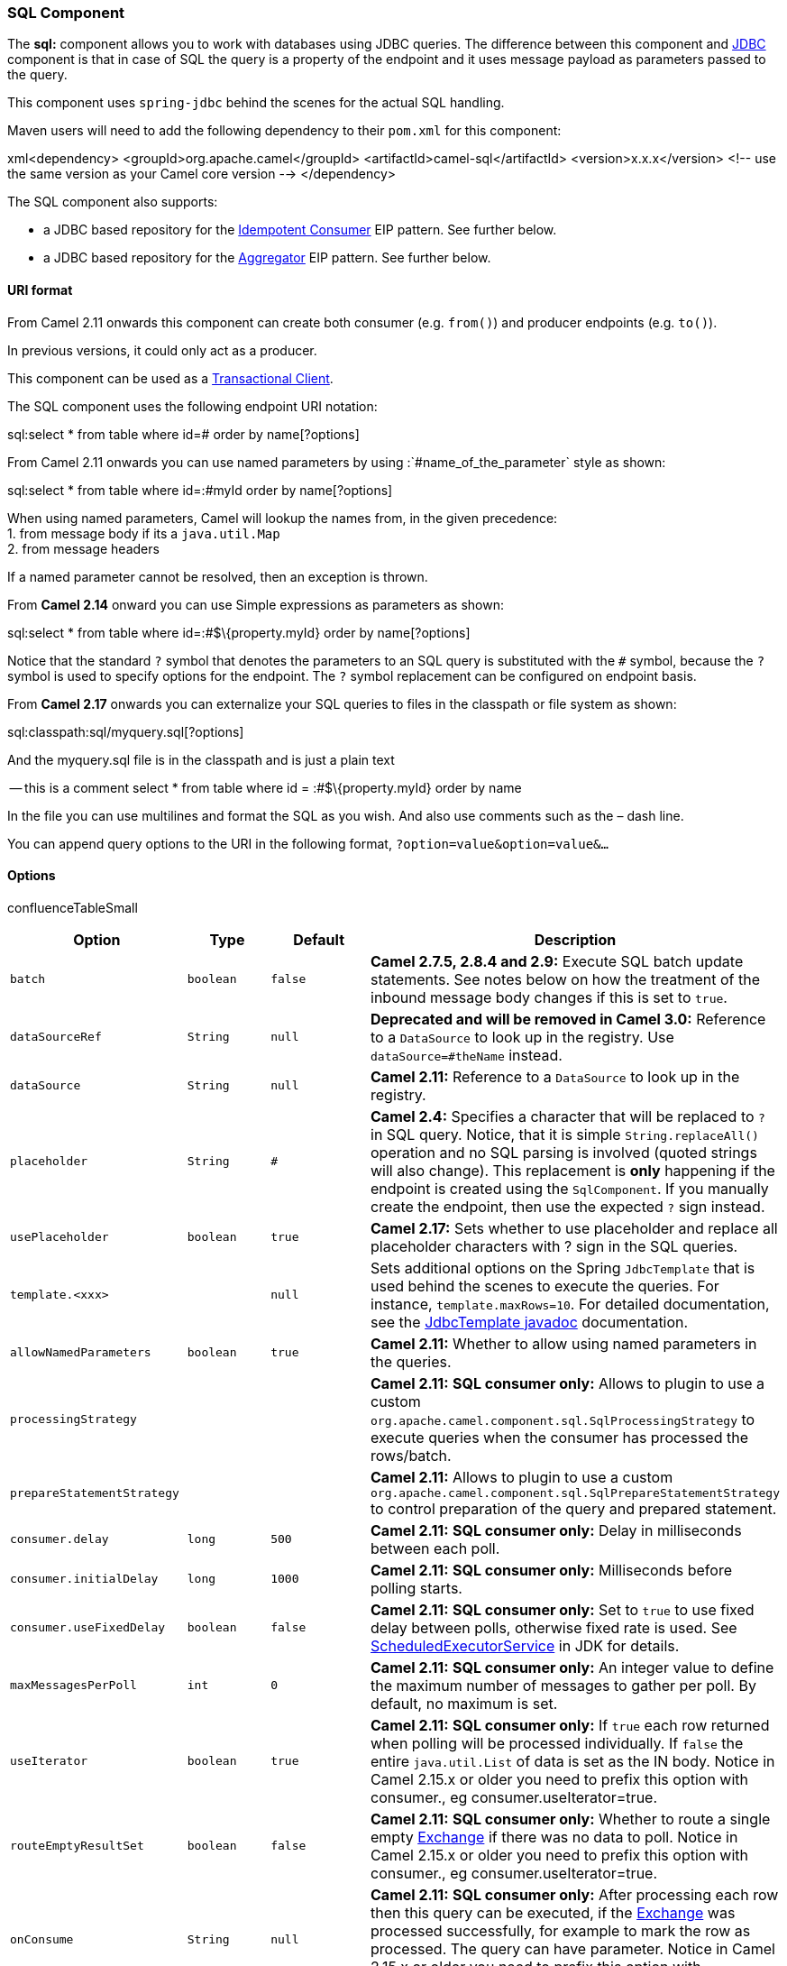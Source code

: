 [[ConfluenceContent]]
[[SQLComponent-SQLComponent]]
SQL Component
~~~~~~~~~~~~~

The *sql:* component allows you to work with databases using JDBC
queries. The difference between this component and link:jdbc.html[JDBC]
component is that in case of SQL the query is a property of the endpoint
and it uses message payload as parameters passed to the query.

This component uses `spring-jdbc` behind the scenes for the actual SQL
handling.

Maven users will need to add the following dependency to their `pom.xml`
for this component:

xml<dependency> <groupId>org.apache.camel</groupId>
<artifactId>camel-sql</artifactId> <version>x.x.x</version> <!-- use the
same version as your Camel core version --> </dependency>

The SQL component also supports:

* a JDBC based repository for the
link:idempotent-consumer.html[Idempotent Consumer] EIP pattern. See
further below.
* a JDBC based repository for the link:aggregator2.html[Aggregator] EIP
pattern. See further below.

[[SQLComponent-URIformat]]
URI format
^^^^^^^^^^

From Camel 2.11 onwards this component can create both consumer (e.g.
`from()`) and producer endpoints (e.g. `to()`).

In previous versions, it could only act as a producer.

This component can be used as a
http://camel.apache.org/transactional-client.html[Transactional Client].

The SQL component uses the following endpoint URI notation:

sql:select * from table where id=# order by name[?options]

From Camel 2.11 onwards you can use named parameters by using
:`#name_of_the_parameter` style as shown:

sql:select * from table where id=:#myId order by name[?options]

When using named parameters, Camel will lookup the names from, in the
given precedence: +
1. from message body if its a `java.util.Map` +
2. from message headers

If a named parameter cannot be resolved, then an exception is thrown.

From *Camel 2.14* onward you can use Simple expressions as parameters as
shown:

sql:select * from table where id=:#$\{property.myId} order by
name[?options]

Notice that the standard `?` symbol that denotes the parameters to an
SQL query is substituted with the `#` symbol, because the `?` symbol is
used to specify options for the endpoint. The `?` symbol replacement can
be configured on endpoint basis.

From *Camel 2.17* onwards you can externalize your SQL queries to files
in the classpath or file system as shown:

sql:classpath:sql/myquery.sql[?options]

And the myquery.sql file is in the classpath and is just a plain text

-- this is a comment select * from table where id = :#$\{property.myId}
order by name

In the file you can use multilines and format the SQL as you wish. And
also use comments such as the – dash line.

You can append query options to the URI in the following format,
`?option=value&option=value&...`

[[SQLComponent-Options]]
Options
^^^^^^^

confluenceTableSmall

[width="100%",cols="25%,25%,25%,25%",options="header",]
|=======================================================================
|Option |Type |Default |Description
|`batch` |`boolean` |`false` |*Camel 2.7.5, 2.8.4 and 2.9:* Execute SQL
batch update statements. See notes below on how the treatment of the
inbound message body changes if this is set to `true`.

|`dataSourceRef` |`String` |`null` |*Deprecated and will be removed in
Camel 3.0:* Reference to a `DataSource` to look up in the registry. Use
`dataSource=#theName` instead.

|`dataSource` |`String` |`null` |*Camel 2.11:* Reference to a
`DataSource` to look up in the registry.

|`placeholder` |`String` |`#` |*Camel 2.4:* Specifies a character that
will be replaced to `?` in SQL query. Notice, that it is simple
`String.replaceAll()` operation and no SQL parsing is involved (quoted
strings will also change). This replacement is *only* happening if the
endpoint is created using the `SqlComponent`. If you manually create the
endpoint, then use the expected `?` sign instead.

|`usePlaceholder` |`boolean` |`true` |*Camel 2.17:* Sets whether to use
placeholder and replace all placeholder characters with ? sign in the
SQL queries.

|`template.<xxx>` |  |`null` |Sets additional options on the Spring
`JdbcTemplate` that is used behind the scenes to execute the queries.
For instance, `template.maxRows=10`. For detailed documentation, see the
http://static.springframework.org/spring/docs/2.5.x/api/org/springframework/jdbc/core/JdbcTemplate.html[JdbcTemplate
javadoc] documentation.

|`allowNamedParameters` |`boolean` |`true` |*Camel 2.11:* Whether to
allow using named parameters in the queries.

|`processingStrategy` |  |  |*Camel 2.11:* *SQL consumer only:* Allows
to plugin to use a custom
`org.apache.camel.component.sql.SqlProcessingStrategy` to execute
queries when the consumer has processed the rows/batch.

|`prepareStatementStrategy` |  |  |*Camel 2.11:* Allows to plugin to use
a custom `org.apache.camel.component.sql.SqlPrepareStatementStrategy` to
control preparation of the query and prepared statement.

|`consumer.delay` |`long` |`500` |*Camel 2.11:* *SQL consumer only:*
Delay in milliseconds between each poll.

|`consumer.initialDelay` |`long` |`1000` |*Camel 2.11:* *SQL consumer
only:* Milliseconds before polling starts.

|`consumer.useFixedDelay` |`boolean` |`false` |*Camel 2.11:* *SQL
consumer only:* Set to `true` to use fixed delay between polls,
otherwise fixed rate is used. See
http://java.sun.com/j2se/1.5.0/docs/api/java/util/concurrent/ScheduledExecutorService.html[ScheduledExecutorService]
in JDK for details.

|`maxMessagesPerPoll` |`int` |`0` |*Camel 2.11:* *SQL consumer only:* An
integer value to define the maximum number of messages to gather per
poll. By default, no maximum is set.

|`useIterator` |`boolean` |`true` |*Camel 2.11:* *SQL consumer only:* If
`true` each row returned when polling will be processed individually. If
`false` the entire `java.util.List` of data is set as the IN body.
Notice in Camel 2.15.x or older you need to prefix this option with
consumer., eg consumer.useIterator=true.

|`routeEmptyResultSet` |`boolean` |`false` |*Camel 2.11:* *SQL consumer
only:* Whether to route a single empty link:exchange.html[Exchange] if
there was no data to poll. Notice in Camel 2.15.x or older you need to
prefix this option with consumer., eg consumer.useIterator=true.

|`onConsume` |`String` |`null` |*Camel 2.11:* *SQL consumer only:* After
processing each row then this query can be executed, if the
link:exchange.html[Exchange] was processed successfully, for example to
mark the row as processed. The query can have parameter. Notice in Camel
2.15.x or older you need to prefix this option with consumer., eg
consumer.useIterator=true.

|`onConsumeFailed` |`String` |`null` |*Camel 2.11:* *SQL consumer only:*
After processing each row then this query can be executed, if the
link:exchange.html[Exchange] failed, for example to mark the row as
failed. The query can have parameter. Notice in Camel 2.15.x or older
you need to prefix this option with consumer., eg
consumer.useIterator=true.

|`onConsumeBatchComplete` |`String` |`null` |*Camel 2.11:* *SQL consumer
only:* After processing the entire batch, this query can be executed to
bulk update rows etc. The query cannot have parameters. Notice in Camel
2.15.x or older you need to prefix this option with consumer., eg
consumer.useIterator=true.

|`expectedUpdateCount` |`int` |`-1` |*Camel 2.11:* *SQL consumer only:*
If using `consumer.onConsume` then this option can be used to set an
expected number of rows being updated. Typically you may set this to `1`
to expect one row to be updated. Notice in Camel 2.15.x or older you
need to prefix this option with consumer., eg consumer.useIterator=true.

|`breakBatchOnConsumeFail` |`boolean` |`false` |*Camel 2.11:* *SQL
consumer only:* If using `consumer.onConsume` and it fails, then this
option controls whether to break out of the batch or continue processing
the next row from the batch. Notice in Camel 2.15.x or older you need to
prefix this option with consumer., eg consumer.useIterator=true.

|`alwaysPopulateStatement` |`boolean` |`false` |*Camel 2.11:* *SQL
producer only:* If enabled then the `populateStatement` method from
`org.apache.camel.component.sql.SqlPrepareStatementStrategy` is always
invoked, also if there is no expected parameters to be prepared. When
this is `false` then the `populateStatement` is only invoked if there is
1 or more expected parameters to be set; for example this avoids reading
the message body/headers for SQL queries with no parameters.

|`separator` |`char` |`,` |*Camel 2.11.1:* The separator to use when
parameter values is taken from message body (if the body is a String
type), to be inserted at # placeholders. Notice if you use named
parameters, then a `Map` type is used instead.

|`outputType` |`String` |`SelectList` a|
*Camel 2.12.0:* outputType='SelectList', for consumer or producer, will
output a List of Map. `SelectOne` will output single Java object in the
following way: +
a) If the query has only single column, then that JDBC Column object is
returned. (such as `SELECT COUNT( * ) FROM PROJECT` will return a Long
object. +
b) If the query has more than one column, then it will return a Map of
that result. +
c) If the `outputClass` is set, then it will convert the query result
into an Java bean object by calling all the setters that match the
column names. It will assume your class has a default constructor to
create instance with. +
d) If the query resulted in more than one rows, it throws an non-unique
result exception.

From *Camel 2.14.1* onwards the SelectList also supports mapping each
row to a Java object as the SelectOne does (only step c).

From *Camel 2.18* onwards there is a new StreamList outputType that
streams the result of the query using an Iterator. It can be used with
the link:splitter.html[Splitter] EIP in streaming mode to process the
ResultSet in streaming fashion. This StreamList do not support batch
mode, but you can use outputClass to map each row to a class.

|`outputClass` |`String` |`null` |*Camel 2.12.0:* Specify the full
package and class name to use as conversion when `outputType=SelectOne`.

|`outputHeader` |`String` |`null` |*Camel 2.15:* To store the result as
a header instead of the message body. This allows to preserve the
existing message body as-is.

|`parametersCount` |`int` |`0` |*Camel 2.11.2/2.12.0* If set greater
than zero, then Camel will use this count value of parameters to replace
instead of querying via JDBC metadata API. This is useful if the JDBC
vendor could not return correct parameters count, then user may override
instead.

|`noop` |`boolean` |`false` |*Camel 2.12.0* If set, will ignore the
results of the SQL query and use the existing IN message as the OUT
message for the continuation of processing

|`useMessageBodyForSql` |`boolean` |`false` |*Camel 2.16:* Whether to
use the message body as the SQL and then headers for parameters. If this
option is enabled then the SQL in the uri is not used. The SQL
parameters must then be provided in a header with the key
`CamelSqlParameters`. This option is only for the producer.

|`transacted` |`boolean` |`false` |*Camel 2.16.2:* **SQL consumer
only:**Enables or disables transaction. If enabled then if processing an
exchange failed then the consumer break out processing any further
exchanges to cause a rollback eager
|=======================================================================

[[SQLComponent-Treatmentofthemessagebody]]
Treatment of the message body
^^^^^^^^^^^^^^^^^^^^^^^^^^^^^

The SQL component tries to convert the message body to an object of
`java.util.Iterator` type and then uses this iterator to fill the query
parameters (where each query parameter is represented by a `#` symbol
(or configured placeholder) in the endpoint URI). If the message body is
not an array or collection, the conversion results in an iterator that
iterates over only one object, which is the body itself.

For example, if the message body is an instance of `java.util.List`, the
first item in the list is substituted into the first occurrence of `#`
in the SQL query, the second item in the list is substituted into the
second occurrence of `#`, and so on.

If `batch` is set to `true`, then the interpretation of the inbound
message body changes slightly – instead of an iterator of parameters,
the component expects an iterator that contains the parameter iterators;
the size of the outer iterator determines the batch size.

From Camel 2.16 onwards you can use the option useMessageBodyForSql that
allows to use the message body as the SQL statement, and then the SQL
parameters must be provided in a header with the
key SqlConstants.SQL_PARAMETERS. This allows the SQL component to work
more dynamic as the SQL query is from the message body.

[[SQLComponent-Resultofthequery]]
Result of the query
^^^^^^^^^^^^^^^^^^^

For `select` operations, the result is an instance of
`List<Map<String, Object>>` type, as returned by the
http://static.springframework.org/spring/docs/2.5.x/api/org/springframework/jdbc/core/JdbcTemplate.html#queryForList(java.lang.String,%20java.lang.Object%91%93)[JdbcTemplate.queryForList()]
method. For `update` operations, the result is the number of updated
rows, returned as an `Integer`.

By default, the result is placed in the message body.  If the
outputHeader parameter is set, the result is placed in the header.  This
is an alternative to using a full message enrichment pattern to add
headers, it provides a concise syntax for querying a sequence or some
other small value into a header.  It is convenient to use outputHeader
and outputType together:

javafrom("jms:order.inbox") .to("sql:select order_seq.nextval from
dual?outputHeader=OrderId&outputType=SelectOne")
.to("jms:order.booking");

[[SQLComponent-UsingStreamList]]
Using StreamList
^^^^^^^^^^^^^^^^

From *Camel 2.18* onwards the producer supports outputType=StreamList
that uses an iterator to stream the output of the query. This allows to
process the data in a streaming fashion which for example can be used by
the link:splitter.html[Splitter] EIP to process each row one at a time,
and load data from the database as needed.

javafrom("direct:withSplitModel") .to("sql:select * from projects order
by
id?outputType=StreamList&outputClass=org.apache.camel.component.sql.ProjectModel")
.to("log:stream") .split(body()).streaming() .to("log:row")
.to("mock:result") .end();

 

[[SQLComponent-Headervalues]]
Header values
^^^^^^^^^^^^^

When performing `update` operations, the SQL Component stores the update
count in the following message headers:

[width="100%",cols="50%,50%",options="header",]
|=======================================================================
|Header |Description
|`CamelSqlUpdateCount` |The number of rows updated for `update`
operations, returned as an `Integer` object. This header is not provided
when using outputType=StreamList.

|`CamelSqlRowCount` |The number of rows returned for `select`
operations, returned as an `Integer` object. This header is not provided
when using outputType=StreamList.

|`CamelSqlQuery` |*Camel 2.8:* Query to execute. This query takes
precedence over the query specified in the endpoint URI. Note that query
parameters in the header _are_ represented by a `?` instead of a `#`
symbol
|=======================================================================

When performing `insert` operations, the SQL Component stores the rows
with the generated keys and number of these rown in the following
message headers (*Available as of Camel 2.12.4, 2.13.1*):

[width="100%",cols="50%,50%",options="header",]
|=================================================================
|Header |Description
a|
....
CamelSqlGeneratedKeysRowCount
....

 |The number of rows in the header that contains generated keys.
a|
....
CamelSqlGeneratedKeyRows
....

 | Rows that contains the generated keys (a list of maps of keys).
|=================================================================

[[SQLComponent-Generatedkeys]]
Generated keys
^^^^^^^^^^^^^^

*Available as of Camel 2.12.4, 2.13.1 and 2.14 +
*

If you insert data using SQL INSERT, then the RDBMS may support auto
generated keys. You can instruct the SQL producer to return the
generated keys in headers. +
To do that set the header `CamelSqlRetrieveGeneratedKeys=true`. Then the
generated keys will be provided as headers with the keys listed in the
table above.

You can see more details in this
https://git-wip-us.apache.org/repos/asf?p=camel.git;a=blob_plain;f=components/camel-sql/src/test/java/org/apache/camel/component/sql/SqlGeneratedKeysTest.java;hb=3962b23f94bb4bc23011b931add08c3f6833c82e[unit
test].

[[SQLComponent-Configuration]]
Configuration
^^^^^^^^^^^^^

You can now set a reference to a `DataSource` in the URI directly:

sql:select * from table where id=# order by name?dataSource=myDS

[[SQLComponent-Sample]]
Sample
^^^^^^

In the sample below we execute a query and retrieve the result as a
`List` of rows, where each row is a `Map<String, Object` and the key is
the column name.

First, we set up a table to use for our sample. As this is based on an
unit test, we do it in
java:\{snippet:id=e2|lang=java|url=camel/trunk/components/camel-sql/src/test/java/org/apache/camel/component/sql/SqlDataSourceRefTest.java}The
SQL script `createAndPopulateDatabase.sql` we execute looks like as
described
below:\{snippet:id=e1|lang=sql|url=camel/trunk/components/camel-sql/src/test/resources/sql/createAndPopulateDatabase.sql}Then
we configure our route and our `sql` component. Notice that we use a
`direct` endpoint in front of the `sql` endpoint. This allows us to send
an exchange to the `direct` endpoint with the URI, `direct:simple`,
which is much easier for the client to use than the long `sql:` URI.
Note that the `DataSource` is looked up up in the registry, so we can
use standard Spring XML to configure our
`DataSource`.\{snippet:id=e1|lang=java|url=camel/trunk/components/camel-sql/src/test/java/org/apache/camel/component/sql/SqlDataSourceRefTest.java}And
then we fire the message into the `direct` endpoint that will route it
to our `sql` component that queries the
database.\{snippet:id=e3|lang=java|url=camel/trunk/components/camel-sql/src/test/java/org/apache/camel/component/sql/SqlDataSourceRefTest.java}We
could configure the `DataSource` in Spring XML as follows:

xml <jee:jndi-lookup id="myDS" jndi-name="jdbc/myDataSource"/>

[[SQLComponent-Usingnamedparameters]]
Using named parameters
++++++++++++++++++++++

*Available as of Camel 2.11*

In the given route below, we want to get all the projects from the
projects table. Notice the SQL query has 2 named parameters, :#lic and
:#min. +
Camel will then lookup for these parameters from the message body or
message headers. Notice in the example above we set two headers with
constant value +
for the named parameters:

java from("direct:projects") .setHeader("lic", constant("ASF"))
.setHeader("min", constant(123)) .to("sql:select * from projects where
license = :#lic and id > :#min order by id")

Though if the message body is a `java.util.Map` then the named
parameters will be taken from the body.

java from("direct:projects") .to("sql:select * from projects where
license = :#lic and id > :#min order by id")

[[SQLComponent-Usingexpressionparameters]]
Using expression parameters
+++++++++++++++++++++++++++

*Available as of Camel 2.14*

In the given route below, we want to get all the project from the
database. It uses the body of the exchange for defining the license and
uses the value of a property as the second parameter.

javafrom("direct:projects") .setBody(constant("ASF"))
.setProperty("min", constant(123)) .to("sql:select * from projects where
license = :#$\{body} and id > :#$\{property.min} order by id")

[[SQLComponent-UsingINquerieswithdynamicvalues]]
Using IN queries with dynamic values
++++++++++++++++++++++++++++++++++++

*Available as of Camel 2.17*

From Camel 2.17 onwards the SQL producer allows to use SQL queries with
IN statements where the IN values is dynamic computed. For example from
the message body or a header etc.

To use IN you need to:

* prefix the parameter name with `in:`
* add `( )` around the parameter

An example explains this better. The following query is used:

-- this is a comment select * from projects where project in
(:#in:names) order by id

In the following route:

from("direct:query") .to("sql:classpath:sql/selectProjectsIn.sql")
.to("log:query") .to("mock:query");

Then the IN query can use a header with the key names with the dynamic
values such as:

// use an array template.requestBodyAndHeader("direct:query", "Hi
there!", "names", new String[]\{"Camel", "AMQ"}); // use a list
List<String> names = new ArrayList<String>(); names.add("Camel");
names.add("AMQ"); template.requestBodyAndHeader("direct:query", "Hi
there!", "names", names); // use a string separated values with comma
template.requestBodyAndHeader("direct:query", "Hi there!", "names",
"Camel,AMQ");

The query can also be specified in the endpoint instead of being
externalized (notice that externalizing makes maintaining the SQL
queries easier)

from("direct:query") .to("sql:select * from projects where project in
(:#in:names) order by id") .to("log:query") .to("mock:query");

 

[[SQLComponent-UsingtheJDBCbasedidempotentrepository]]
Using the JDBC based idempotent repository
~~~~~~~~~~~~~~~~~~~~~~~~~~~~~~~~~~~~~~~~~~

*Available as of Camel 2.7*: In this section we will use the JDBC based
idempotent repository.

Abstract class From Camel 2.9 onwards there is an abstract
class `org.apache.camel.processor.idempotent.jdbc.AbstractJdbcMessageIdRepository` you
can extend to build custom JDBC idempotent repository.

First we have to create the database table which will be used by the
idempotent repository. For *Camel 2.7*, we use the following schema:

sqlCREATE TABLE CAMEL_MESSAGEPROCESSED ( processorName VARCHAR(255),
messageId VARCHAR(100) ) 

In *Camel 2.8*, we added the createdAt column:

sqlCREATE TABLE CAMEL_MESSAGEPROCESSED ( processorName VARCHAR(255),
messageId VARCHAR(100), createdAt TIMESTAMP )  The SQL
Server *TIMESTAMP* type is a fixed-length binary-string type. It does
not map to any of the JDBC time types: *DATE*, *TIME*, or *TIMESTAMP*.

 

We recommend to have a unique constraint on the columns processorName
and messageId. Because the syntax for this constraint differs for
database to database, we do not show it here.

Second we need to setup a `javax.sql.DataSource` in the spring XML file:

xml<jdbc:embedded-database id="dataSource" type="DERBY" /> 

 +
And finally we can create our JDBC idempotent repository in the spring
XML file as well:

xml <bean id="messageIdRepository"
class="org.apache.camel.processor.idempotent.jdbc.JdbcMessageIdRepository">
<constructor-arg ref="dataSource" /> <constructor-arg
value="myProcessorName" /> </bean> 

 +
Customize the JdbcMessageIdRepository

Starting with *Camel 2.9.1* you have a few options to tune the
`org.apache.camel.processor.idempotent.jdbc.JdbcMessageIdRepository` for
your needs:

[width="100%",cols="34%,33%,33%",options="header",]
|=======================================================================
|Parameter |Default Value |Description
|createTableIfNotExists |true |Defines whether or not Camel should try
to create the table if it doesn't exist.

|tableExistsString |SELECT 1 FROM CAMEL_MESSAGEPROCESSED WHERE 1 = 0
|This query is used to figure out whether the table already exists or
not. It must throw an exception to indicate the table doesn't exist.

|createString |CREATE TABLE CAMEL_MESSAGEPROCESSED (processorName
VARCHAR(255), messageId VARCHAR(100), createdAt TIMESTAMP) |The
statement which is used to create the table.

|queryString |SELECT COUNT(*) FROM CAMEL_MESSAGEPROCESSED WHERE
processorName = ? AND messageId = ? |The query which is used to figure
out whether the message already exists in the repository (the result is
not equals to '0'). It takes two parameters. This first one is the
processor name (`String`) and the second one is the message id
(`String`).

|insertString |INSERT INTO CAMEL_MESSAGEPROCESSED (processorName,
messageId, createdAt) VALUES (?, ?, ?) |The statement which is used to
add the entry into the table. It takes three parameter. The first one is
the processor name (`String`), the second one is the message id
(`String`) and the third one is the timestamp (`java.sql.Timestamp`)
when this entry was added to the repository.

|deleteString |DELETE FROM CAMEL_MESSAGEPROCESSED WHERE processorName =
? AND messageId = ? |The statement which is used to delete the entry
from the database. It takes two parameter. This first one is the
processor name (`String`) and the second one is the message id
(`String`).
|=======================================================================

 

A customized
`org.apache.camel.processor.idempotent.jdbc.JdbcMessageIdRepository`
could look like:

xml <bean id="messageIdRepository"
class="org.apache.camel.processor.idempotent.jdbc.JdbcMessageIdRepository">
<constructor-arg ref="dataSource" /> <constructor-arg
value="myProcessorName" /> <property name="tableExistsString"
value="SELECT 1 FROM CUSTOMIZED_MESSAGE_REPOSITORY WHERE 1 = 0" />
<property name="createString" value="CREATE TABLE
CUSTOMIZED_MESSAGE_REPOSITORY (processorName VARCHAR(255), messageId
VARCHAR(100), createdAt TIMESTAMP)" /> <property name="queryString"
value="SELECT COUNT(*) FROM CUSTOMIZED_MESSAGE_REPOSITORY WHERE
processorName = ? AND messageId = ?" /> <property name="insertString"
value="INSERT INTO CUSTOMIZED_MESSAGE_REPOSITORY (processorName,
messageId, createdAt) VALUES (?, ?, ?)" /> <property name="deleteString"
value="DELETE FROM CUSTOMIZED_MESSAGE_REPOSITORY WHERE processorName = ?
AND messageId = ?" /> </bean>

 +
Using the JDBC based aggregation repository

*Available as of Camel 2.6*

Using JdbcAggregationRepository in Camel 2.6 In Camel 2.6, the
JdbcAggregationRepository is provided in
the `camel-jdbc-aggregator` component. From Camel 2.7 onwards,
the `JdbcAggregationRepository` is provided in
the `camel-sql` component.

`JdbcAggregationRepository` is an `AggregationRepository` which on the
fly persists the aggregated messages. This ensures that you will not
loose messages, as the default aggregator will use an in memory only
`AggregationRepository`.

The `JdbcAggregationRepository` allows together with Camel to provide
persistent support for the link:aggregator2.html[Aggregator].

It has the following options:

[width="100%",cols="34%,33%,33%",options="header",]
|=======================================================================
|Option |Type |Description
|dataSource |DataSource |*Mandatory:* The `javax.sql.DataSource` to use
for accessing the database.

|repositoryName |String |*Mandatory:* The name of the repository.

|transactionManager |TransactionManager
|*Mandatory:* The `org.springframework.transaction.PlatformTransactionManager` to
mange transactions for the database. The TransactionManager must be able
to support databases.

|lobHandler |LobHandler
|A `org.springframework.jdbc.support.lob.LobHandler` to handle Lob types
in the database. Use this option to use a vendor specific LobHandler,
for example when using Oracle.

|returnOldExchange |boolean |Whether the get operation should return the
old existing Exchange if any existed. By default this option
is `false` to optimize as we do not need the old exchange when
aggregating.

|useRecovery |boolean |Whether or not recovery is enabled. This option
is by default `true`. When enabled the
Camel link:aggregator2.html[Aggregator] automatic recover failed
aggregated exchange and have them resubmitted.

|recoveryInterval |long |If recovery is enabled then a background task
is run every x'th time to scan for failed exchanges to recover and
resubmit. By default this interval is 5000 millis.

|maximumRedeliveries |int |Allows you to limit the maximum number of
redelivery attempts for a recovered exchange. If enabled then the
Exchange will be moved to the dead letter channel if all redelivery
attempts failed. By default this option is disabled. If this option is
used then the `deadLetterUri` option must also be provided.

|`deadLetterUri` |String |An endpoint uri for
a link:dead-letter-channel.html[Dead Letter Channel] where exhausted
recovered Exchanges will be moved. If this option is used then
the `maximumRedeliveries` option must also be provided.

|storeBodyAsText |boolean |*Camel 2.11:* Whether to store the message
body as String which is human readable. By default this option
is `false` storing the body in binary format.

|headersToStoreAsText |List<String> | *Camel 2.11:* Allows to store
headers as String which is human readable. By default this option is
disabled, storing the headers in binary format.

|jdbcOptimisticLockingExceptionMapper
|jdbcOptimisticLockingExceptionMapper |*Camel 2.12:* Allows to plugin a
custom `org.apache.camel.processor.aggregate.jdbc.JdbcOptimisticLockingExceptionMapper` to
map vendor specific error codes to an optimistick locking error, for
Camel to perform a retry. This requires `optimisticLocking` to be
enabled.
|=======================================================================

Optimistic Locking

Optimistic locking is set to on by default.  If two exchanges attempt to
insert at the same time an exception will thrown, caught, converted to
an OptimisticLockingException, and rethrown.  

[[SQLComponent-Whatispreservedwhenpersisting]]
What is preserved when persisting
^^^^^^^^^^^^^^^^^^^^^^^^^^^^^^^^^

`JdbcAggregationRepository` will only preserve any `Serializable`
compatible data types. If a data type is not such a type its dropped and
a `WARN` is logged. And it only persists the `Message` body and the
`Message` headers. The `Exchange` properties are *not* persisted.

From Camel 2.11 onwards you can store the message body and select(ed)
headers as String in separate columns.

Recovery

The `JdbcAggregationRepository` will by default recover any failed
link:exchange.html[Exchange]. It does this by having a background tasks
that scans for failed link:exchange.html[Exchange]s in the persistent
store. You can use the `checkInterval` option to set how often this task
runs. The recovery works as transactional which ensures that Camel will
try to recover and redeliver the failed link:exchange.html[Exchange].
Any link:exchange.html[Exchange] which was found to be recovered will be
restored from the persistent store and resubmitted and send out again.

The following headers is set when an link:exchange.html[Exchange] is
being recovered/redelivered:

 

[cols=",,",options="header",]
|=======================================================================
|Header |Type |Description
|Exchange.REDELIVERED |Boolean |Is set to true to indicate
the link:exchange.html[Exchange] is being redelivered.

|Exchange.REDELIVERY_COUNTER |Integer |The redelivery attempt, starting
from 1.
|=======================================================================

 

Only when an link:exchange.html[Exchange] has been successfully
processed it will be marked as complete which happens when the `confirm`
method is invoked on the `AggregationRepository`. This means if the same
link:exchange.html[Exchange] fails again it will be kept retried until
it success.

You can use option `maximumRedeliveries` to limit the maximum number of
redelivery attempts for a given recovered link:exchange.html[Exchange].
You must also set the `deadLetterUri` option so Camel knows where to
send the link:exchange.html[Exchange] when the `maximumRedeliveries` was
hit.

You can see some examples in the unit tests of camel-sql, for example
https://svn.apache.org/repos/asf/camel/trunk/components/camel-sql/src/test/java/org/apache/camel/processor/aggregate/jdbc/JdbcAggregateRecoverDeadLetterChannelTest.java[this
test].

Database

To be operational, each aggregator uses two table: the aggregation and
completed one. By convention the completed has the same name as the
aggregation one suffixed with `"_COMPLETED"`. The name must be
configured in the Spring bean with the `RepositoryName` property. In the
following example aggregation will be used.

The table structure definition of both table are identical: in both case
a String value is used as key (*id*) whereas a Blob contains the
exchange serialized in byte array. +
However one difference should be remembered: the *id* field does not
have the same content depending on the table. +
In the aggregation table *id* holds the correlation Id used by the
component to aggregate the messages. In the completed table, *id* holds
the id of the exchange stored in corresponding the blob field.

Here is the SQL query used to create the tables, just replace
`"aggregation"` with your aggregator repository name.

sql CREATE TABLE aggregation ( id varchar(255) NOT NULL, exchange blob
NOT NULL, constraint aggregation_pk PRIMARY KEY (id) ); CREATE TABLE
aggregation_completed ( id varchar(255) NOT NULL, exchange blob NOT
NULL, constraint aggregation_completed_pk PRIMARY KEY (id) );

Storing body and headers as text

*Available as of Camel 2.11*

You can configure the `JdbcAggregationRepository` to store message body
and select(ed) headers as String in separate columns. For example to
store the body, and the following two headers `companyName` and
`accountName` use the following SQL:

sqlCREATE TABLE aggregationRepo3 ( id varchar(255) NOT NULL, exchange
blob NOT NULL, body varchar(1000), companyName varchar(1000),
accountName varchar(1000), constraint aggregationRepo3_pk PRIMARY KEY
(id) ); CREATE TABLE aggregationRepo3_completed ( id varchar(255) NOT
NULL, exchange blob NOT NULL, body varchar(1000), companyName
varchar(1000), accountName varchar(1000), constraint
aggregationRepo3_completed_pk PRIMARY KEY (id) );

And then configure the repository to enable this behavior as shown
below:

xml <bean id="repo3"
class="org.apache.camel.processor.aggregate.jdbc.JdbcAggregationRepository">
<property name="repositoryName" value="aggregationRepo3"/> <property
name="transactionManager" ref="txManager3"/> <property name="dataSource"
ref="dataSource3"/> <!-- configure to store the message body and
following headers as text in the repo --> <property
name="storeBodyAsText" value="true"/> <property
name="headersToStoreAsText"> <list> <value>companyName</value>
<value>accountName</value> </list> </property> </bean>

Codec (Serialization)

Since they can contain any type of payload, Exchanges are not
serializable by design. It is converted into a byte array to be stored
in a database BLOB field. All those conversions are handled by the
`JdbcCodec` class. One detail of the code requires your attention: the
`ClassLoadingAwareObjectInputStream`.

The `ClassLoadingAwareObjectInputStream` has been reused from the
http://activemq.apache.org/[Apache ActiveMQ] project. It wraps an
`ObjectInputStream` and use it with the `ContextClassLoader` rather than
the `currentThread` one. The benefit is to be able to load classes
exposed by other bundles. This allows the exchange body and headers to
have custom types object references.

Transaction

A Spring `PlatformTransactionManager` is required to orchestrate
transaction.

Service (Start/Stop)

The `start` method verify the connection of the database and the
presence of the required tables. If anything is wrong it will fail
during starting.

Aggregator configuration

Depending on the targeted environment, the aggregator might need some
configuration. As you already know, each aggregator should have its own
repository (with the corresponding pair of table created in the
database) and a data source. If the default lobHandler is not adapted to
your database system, it can be injected with the `lobHandler` property.

Here is the declaration for Oracle:

xml <bean id="lobHandler"
class="org.springframework.jdbc.support.lob.OracleLobHandler"> <property
name="nativeJdbcExtractor" ref="nativeJdbcExtractor"/> </bean> <bean
id="nativeJdbcExtractor"
class="org.springframework.jdbc.support.nativejdbc.CommonsDbcpNativeJdbcExtractor"/>
<bean id="repo"
class="org.apache.camel.processor.aggregate.jdbc.JdbcAggregationRepository">
<property name="transactionManager" ref="transactionManager"/> <property
name="repositoryName" value="aggregation"/> <property name="dataSource"
ref="dataSource"/> <!-- Only with Oracle, else use default --> <property
name="lobHandler" ref="lobHandler"/> </bean>

Optimistic locking

From *Camel 2.12* onwards you can turn on `optimisticLocking` and use
this JDBC based aggregation repository in a clustered environment where
multiple Camel applications shared the same database for the aggregation
repository. If there is a race condition there JDBC driver will throw a
vendor specific exception which the `JdbcAggregationRepository` can
react upon. To know which caused exceptions from the JDBC driver is
regarded as an optimistick locking error we need a mapper to do this.
Therefore there is a
`org.apache.camel.processor.aggregate.jdbc.JdbcOptimisticLockingExceptionMapper`
allows you to implement your custom logic if needed. There is a default
implementation
`org.apache.camel.processor.aggregate.jdbc.DefaultJdbcOptimisticLockingExceptionMapper`
which works as follows:

The following check is done:

If the caused exception is an `SQLException` then the SQLState is
checked if starts with 23.

If the caused exception is a `DataIntegrityViolationException`

If the caused exception class name has "ConstraintViolation" in its
name.

optional checking for FQN class name matches if any class names has been
configured

You can in addition add FQN classnames, and if any of the caused
exception (or any nested) equals any of the FQN class names, then its an
optimistick locking error.

Here is an example, where we define 2 extra FQN class names from the
JDBC vendor.

xml <bean id="repo"
class="org.apache.camel.processor.aggregate.jdbc.JdbcAggregationRepository">
<property name="transactionManager" ref="transactionManager"/> <property
name="repositoryName" value="aggregation"/> <property name="dataSource"
ref="dataSource"/> <property name"jdbcOptimisticLockingExceptionMapper"
ref="myExceptionMapper"/> </bean> <!-- use the default mapper with extra
FQN class names from our JDBC driver --> <bean id="myExceptionMapper"
class="org.apache.camel.processor.aggregate.jdbc.DefaultJdbcOptimisticLockingExceptionMapper">
<property name="classNames"> <util:set>
<value>com.foo.sql.MyViolationExceptoion</value>
<value>com.foo.sql.MyOtherViolationExceptoion</value> </util:set>
</property> </bean>

 

link:endpoint-see-also.html[Endpoint See Also]

link:sql-stored-procedure.html[SQL Stored Procedure]

link:jdbc.html[JDBC]
